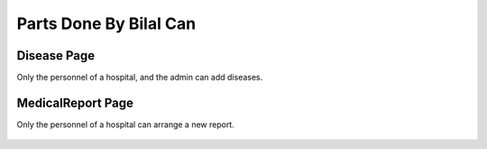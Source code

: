 Parts Done By Bilal Can
=======================

Disease Page
--------------

Only the personnel of a hospital, and the admin can add diseases.

.. figure:: images/diseaseadd.png

MedicalReport Page
--------------

Only the personnel of a hospital can arrange a new report.

.. figure:: images/addmedical.png